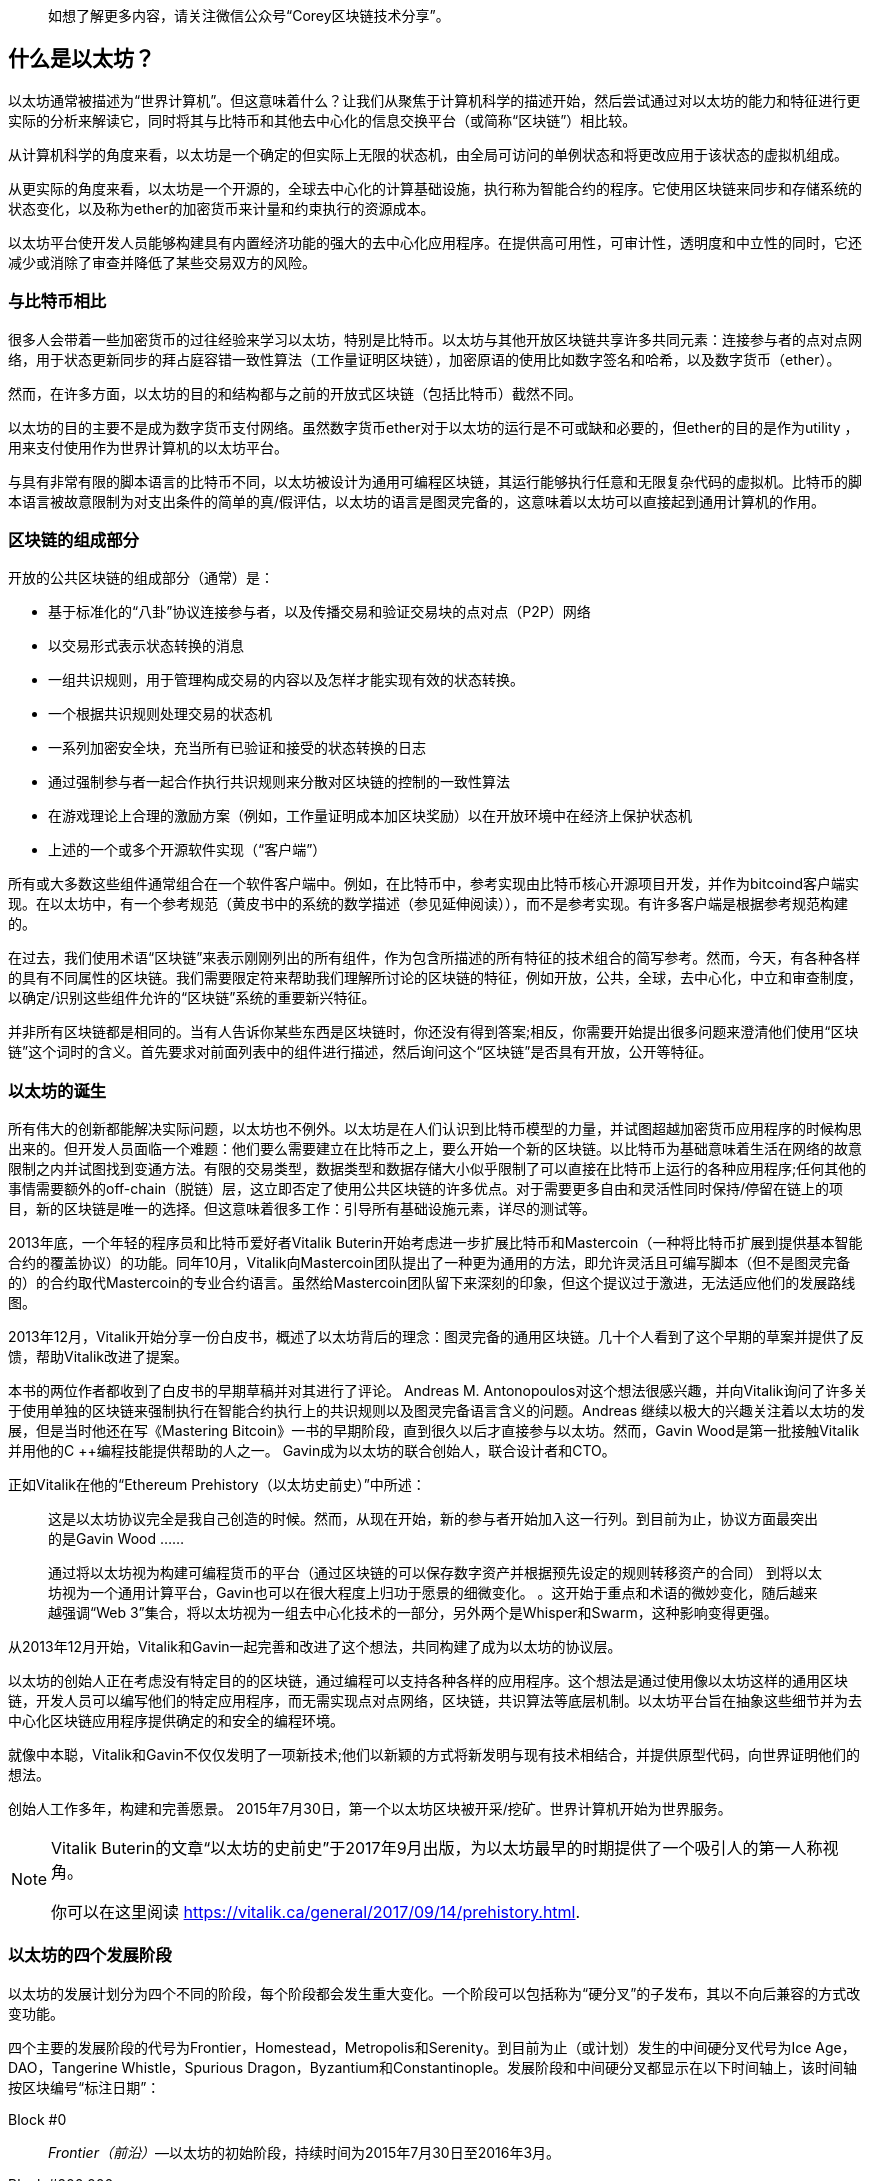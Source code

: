> 如想了解更多内容，请关注微信公众号“Corey区块链技术分享”。

[role="pagenumrestart"]
[[whatis_chapter]]
== 什么是以太坊？

以太坊通常被描述为“世界计算机”。但这意味着什么？让我们从聚焦于计算机科学的描述开始，然后尝试通过对以太坊的能力和特征进行更实际的分析来解读它，同时将其与比特币和其他去中心化的信息交换平台（或简称“区块链”）相比较。

从计算机科学的角度来看，以太坊是一个确定的但实际上无限的状态机，由全局可访问的单例状态和将更改应用于该状态的虚拟机组成。

从更实际的角度来看，以太坊是一个开源的，全球去中心化的计算基础设施，执行称为智能合约的程序。它使用区块链来同步和存储系统的状态变化，以及称为ether的加密货币来计量和约束执行的资源成本。

以太坊平台使开发人员能够构建具有内置经济功能的强大的去中心化应用程序。在提供高可用性，可审计性，透明度和中立性的同时，它还减少或消除了审查并降低了某些交易双方的风险。

[[bitcoin_comparison]]
=== 与比特币相比

很多人会带着一些加密货币的过往经验来学习以太坊，特别是比特币。以太坊与其他开放区块链共享许多共同元素：连接参与者的点对点网络，用于状态更新同步的拜占庭容错一致性算法（工作量证明区块链），加密原语的使用比如数字签名和哈希，以及数字货币（ether）。

然而，在许多方面，以太坊的目的和结构都与之前的开放式区块链（包括比特币）截然不同。

以太坊的目的主要不是成为数字货币支付网络。虽然数字货币ether对于以太坊的运行是不可或缺和必要的，但ether的目的是作为utility ，用来支付使用作为世界计算机的以太坊平台。

与具有非常有限的脚本语言的比特币不同，以太坊被设计为通用可编程区块链，其运行能够执行任意和无限复杂代码的虚拟机。比特币的脚本语言被故意限制为对支出条件的简单的真/假评估，以太坊的语言是图灵完备的，这意味着以太坊可以直接起到通用计算机的作用。

[[blockchain_components]]
=== 区块链的组成部分

开放的公共区块链的组成部分（通常）是：

* 基于标准化的“八卦”协议连接参与者，以及传播交易和验证交易块的点对点（P2P）网络
* 以交易形式表示状态转换的消息
* 一组共识规则，用于管理构成交易的内容以及怎样才能实现有效的状态转换。
* 一个根据共识规则处理交易的状态机
* 一系列加密安全块，充当所有已验证和接受的状态转换的日志
* 通过强制参与者一起合作执行共识规则来分散对区块链的控制的一致性算法
* 在游戏理论上合理的激励方案（例如，工作量证明成本加区块奖励）以在开放环境中在经济上保护状态机
* 上述的一个或多个开源软件实现（“客户端”）

所有或大多数这些组件通常组合在一个软件客户端中。例如，在比特币中，参考实现由比特币核心开源项目开发，并作为bitcoind客户端实现。在以太坊中，有一个参考规范（黄皮书中的系统的数学描述（参见延伸阅读）），而不是参考实现。有许多客户端是根据参考规范构建的。

在过去，我们使用术语“区块链”来表示刚刚列出的所有组件，作为包含所描述的所有特征的技术组合的简写参考。然而，今天，有各种各样的具有不同属性的区块链。我们需要限定符来帮助我们理解所讨论的区块链的特征，例如开放，公共，全球，去中心化，中立和审查制度，以确定/识别这些组件允许的“区块链”系统的重要新兴特征。

并非所有区块链都是相同的。当有人告诉你某些东西是区块链时，你还没有得到答案;相反，你需要开始提出很多问题来澄清他们使用“区块链”这个词时的含义。首先要求对前面列表中的组件进行描述，然后询问这个“区块链”是否具有开放，公开等特征。

[[ethereum_birth]]
=== 以太坊的诞生

所有伟大的创新都能解决实际问题，以太坊也不例外。以太坊是在人们认识到比特币模型的力量，并试图超越加密货币应用程序的时候构思出来的。但开发人员面临一个难题：他们要么需要建立在比特币之上，要么开始一个新的区块链。以比特币为基础意味着生活在网络的故意限制之内并试图找到变通方法。有限的交易类型，数据类型和数据存储大小似乎限制了可以直接在比特币上运行的各种应用程序;任何其他的事情需要额外的off-chain（脱链）层，这立即否定了使用公共区块链的许多优点。对于需要更多自由和灵活性同时保持/停留在链上的项目，新的区块链是唯一的选择。但这意味着很多工作：引导所有基础设施元素，详尽的测试等。

2013年底，一个年轻的程序员和比特币爱好者Vitalik Buterin开始考虑进一步扩展比特币和Mastercoin（一种将比特币扩展到提供基本智能合约的覆盖协议）的功能。同年10月，Vitalik向Mastercoin团队提出了一种更为通用的方法，即允许灵活且可编写脚本（但不是图灵完备的）的合约取代Mastercoin的专业合约语言。虽然给Mastercoin团队留下来深刻的印象，但这个提议过于激进，无法适应他们的发展路线图。

2013年12月，Vitalik开始分享一份白皮书，概述了以太坊背后的理念：图灵完备的通用区块链。几十个人看到了这个早期的草案并提供了反馈，帮助Vitalik改进了提案。

本书的两位作者都收到了白皮书的早期草稿并对其进行了评论。 Andreas M. Antonopoulos对这个想法很感兴趣，并向Vitalik询问了许多关于使用单独的区块链来强制执行在智能合约执行上的共识规则以及图灵完备语言含义的问题。Andreas 继续以极大的兴趣关注着以太坊的发展，但是当时他还在写《Mastering Bitcoin》一书的早期阶段，直到很久以后才直接参与以太坊。然而，Gavin Wood是第一批接触Vitalik并用他的C ++编程技能提供帮助的人之一。 Gavin成为以太坊的联合创始人，联合设计者和CTO。

正如Vitalik在他的“Ethereum Prehistory（以太坊史前史）”中所述：

____
这是以太坊协议完全是我自己创造的时候。然而，从现在开始，新的参与者开始加入这一行列。到目前为止，协议方面最突出的是Gavin Wood ......

通过将以太坊视为构建可编程货币的平台（通过区块链的可以保存数字资产并根据预先设定的规则转移资产的合同） 到将以太坊视为一个通用计算平台，Gavin也可以在很大程度上归功于愿景的细微变化。 。这开始于重点和术语的微妙变化，随后越来越强调“Web 3”集合，将以太坊视为一组去中心化技术的一部分，另外两个是Whisper和Swarm，这种影响变得更强。
____

从2013年12月开始，Vitalik和Gavin一起完善和改进了这个想法，共同构建了成为以太坊的协议层。

以太坊的创始人正在考虑没有特定目的的区块链，通过编程可以支持各种各样的应用程序。这个想法是通过使用像以太坊这样的通用区块链，开发人员可以编写他们的特定应用程序，而无需实现点对点网络，区块链，共识算法等底层机制。以太坊平台旨在抽象这些细节并为去中心化区块链应用程序提供确定的和安全的编程环境。

就像中本聪，Vitalik和Gavin不仅仅发明了一项新技术;他们以新颖的方式将新发明与现有技术相结合，并提供原型代码，向世界证明他们的想法。

创始人工作多年，构建和完善愿景。 2015年7月30日，第一个以太坊区块被开采/挖矿。世界计算机开始为世界服务。

[NOTE]
====
Vitalik Buterin的文章“以太坊的史前史”于2017年9月出版，为以太坊最早的时期提供了一个吸引人的第一人称视角。

你可以在这里阅读
https://vitalik.ca/general/2017/09/14/prehistory.html[].
====

[[development_stages]]
=== 以太坊的四个发展阶段

以太坊的发展计划分为四个不同的阶段，每个阶段都会发生重大变化。一个阶段可以包括称为“硬分叉”的子发布，其以不向后兼容的方式改变功能。

四个主要的发展阶段的代号为Frontier，Homestead，Metropolis和Serenity。到目前为止（或计划）发生的中间硬分叉代号为Ice Age，DAO，Tangerine Whistle，Spurious Dragon，Byzantium和Constantinople。发展阶段和中间硬分叉都显示在以下时间轴上，该时间轴按区块编号“标注日期”：


Block #0:: __Frontier（前沿）__&#x2014;以太坊的初始阶段，持续时间为2015年7月30日至2016年3月。

Block #200,000:: __Ice Age（冰河时代）__&#x2014;引入指数难度增加的硬分叉，以便在准备就绪时激励过渡到PoS。

Block #1,150,000:: __Homestead（家园）__&#x2014;以太坊的第二阶段，于2016年3月推出。

Block #1,192,000:: __DAO__&#x2014;一个硬分叉，用于赔偿被攻击的DAO合约的受害者，并导致以太坊和以太坊经典分裂成两个竞争系统。

Block #2,463,000:: __Tangerine Whistle__&#x2014;一个硬分叉，用于改变某些非常消耗I/O操作的gas计算，并清除利用这些操作的低gas成本的拒绝服务（DoS）攻击的累积状态。

Block #2,675,000:: __Spurious Dragon（虚假的龙）__&#x2014;一个硬分叉，用来解决更多的DoS攻击向量，以及另一个状态清除。另外，还有一种重放攻击保护机制。


Block #4,370,000:: __Metropolis Byzantium（大都会拜占庭）__&#x2014;Metropolis是以太坊的第三个阶段，目前正在撰写本书时，于2017年10月推出。Byzantium是Metropolis计划的两个硬分叉中的第一个。


在Byzantium之后，还有一个为Metropolis计划的硬分叉：Constantinople（君士坦丁堡）。Metropolis之后将是以太坊部署的最后阶段，代号为Serenity（平静）。


[[general_purpose_blockchain]]
=== 以太坊：通用区块链

最初的区块链，即比特币的区块链，跟踪比特币的单位状态及其所有权。您可以将比特币视为分布式共识状态机，其中交易引起全局状态转换，从而改变币的所有权。状态转换受到共识规则的约束，允许所有参与者在挖掘几个块之后（最终）收敛于系统的共同（共识）状态。

以太坊也是一个分布式状态机。但是，以太网不仅仅跟踪货币所有权状态，而是跟踪通用数据存储的状态转换，比如可以保存任何可表示为键值元组的数据的存储。键值数据存储保存任意值，每个值由某个键引用;例如，键“Book Title”引用的值“Mastering Ethereum”。在某些方面，这与大多数通用计算机使用的随机存取存储器（RAM）的数据存储模型具有相同的目的。以太坊拥有存储代码和数据的内存，并使用以太坊区块链来跟踪内存随时间的变化情况。与通用存储程序计算机一样，以太坊可以将代码加载到其状态机中并运行该代码，将结果状态更改存储在其区块链中。与大多数通用计算机存在的两个重要区别是，以太坊状态变化受共识规则的约束，并且状态是全球分布的。以太坊回答了这个问题：“假如我们可以跟踪任意状态并对状态机进行编程以创建一个在共识下运行的全球计算机，那会怎么样？”

[[ethereum_components]]
=== 以太坊的组件

在以太坊中，Components of a Blockchain中描述的区块链系统的组件更具体地说有：


点对点网络:: 以太坊在以太坊主网络上运行，可在TCP端口30303上寻址，并运行一个名为ÐΞVp2p的协议。

共识规则:: 以太坊的共识规则在参考规范黄皮书中定义（参见延伸阅读）。

交易:: 以太坊交易是包括（除了别的之外）发送者，接收者，价值和数据有效载荷的网络消息。

状态机:: 以太坊状态转换由以太坊虚拟机（EVM）处理，这是一个执行字节码（机器语言指令）的基于堆栈的虚拟机。被称为“智能合约”的EVM程序以高级语言（例如，Solidity）编写，并被编译为字节码以在EVM上执行。

数据结构:: 以太坊的状态以数据库（通常是Google的LevelDB）的形式存储在每个本地节点上，该数据库包含称为Merkle Patricia Tree的序列化哈希数据结构中的交易和系统状态。

共识算法:: 以太坊使用比特币的共识模型，中本共识，它使用顺序单一签名区块，由PoW加权重要性来确定最长链，从而确定当前状态。但是，有计划在不久的将来转向代号为Casper的PoS加权投票系统。

经济安全:: 以太坊目前使用一种名为Ethash的PoW算法，但最终将在未来的某个时刻转向PoS。

客户端:: 以太坊有几种可互操作的客户端软件实现，其中最突出的是Go-Ethereum（Geth）和Parity。

[[references]]
==== 延伸阅读

以下参考资料提供了有关此处提及的技术的其他信息：

* The Ethereum Yellow Paper:
https://ethereum.github.io/yellowpaper/paper.pdf

* The Beige Paper, a rewrite of the Yellow Paper for a broader audience in less formal language:
https://github.com/chronaeon/beigepaper

* ÐΞVp2p network protocol:
https://github.com/ethereum/wiki/wiki/%C3%90%CE%9EVp2p-Wire-Protocol

* Ethereum Virtual Machine list of resources:
https://github.com/ethereum/wiki/wiki/Ethereum-Virtual-Machine-(EVM)-Awesome-List

* LevelDB database (used most often to store the local copy of the blockchain):
http://leveldb.org

* Merkle Patricia trees:
https://github.com/ethereum/wiki/wiki/Patricia-Tree

* Ethash PoW algorithm:
https://github.com/ethereum/wiki/wiki/Ethash

* Casper PoS v1 Implementation Guide:
https://github.com/ethereum/research/wiki/Casper-Version-1-Implementation-Guide

* Go-Ethereum (Geth) client:
https://geth.ethereum.org/

* Parity Ethereum client:
https://parity.io/

[[turing_completeness]]
=== 以太坊和图灵完备性

一旦你开始阅读以太坊，你会立即遇到“图灵完备”这个词。他们说，以太坊与比特币不同，是图灵完备的。这到底是什么意思呢？

该术语指的是英国数学家阿兰·图灵，他被认为是计算机科学之父。 1936年，他创建了一个计算机的数学模型，该计算机由状态机组成，通过在顺序存储器上读取和写入符号来操纵符号（类似于无限长的纸带）。通过这种结构，图灵继续提供一个数学基础来回答（否定地）有关通用可计算性的问题，这意味着是否所有问题都是可解决的。他证明了存在一些无法计算的问题。具体来说，他证明了停止问题（无论是否有可能，给定一个任意程序及其输入，以确定程序是否最终会停止运行）是不可解决的。

阿兰·图灵进一步将一个系统定义为图灵完备的，如果它可以用于模拟任何图灵机。这种系统被称为通用图灵机（UTM）。

以太坊能够在称为以太坊虚拟机的状态机中执行存储程序，同时向内存读取和写入数据，使其成为一个图灵完备系统，因此是一个UTM。规定有限存储器的限制下，以太坊可以计算任何可以由任何图灵机计算的算法。

以太坊的突破性创新是将存储程序计算机的通用计算架构与去中心化的区块链相结合，从而创建分布式单状态（单例）世界计算机。以太坊程序在任何地方运行，“无处不在”，但却产生了一个由共识规则保护的共同状态。


[[turing_completeness_feature]]
==== 作为一个“特征”的图灵完备性

听到以太坊是图灵完备的，你可能会得出结论，这是一个在图灵不完备的系统中某种程度上缺乏的特征。相反，它恰恰相反。图灵完备性很容易实现;事实上，已知的最简单的图灵完备状态机有4个状态并使用6个符号，状态定义只有22个指令长。实际上，有时系统被发现是“意外的图灵完备”。可在此处找到此类系统的有趣参考：http://beza1e1.tuxen.de/articles/accidentally_turing_complete.html

但是，图灵完备性是非常危险的，特别是在公共区块链等开放式访问系统中，这是因为我们之前提到的停止问题。例如，现代打印机是图灵完备的，可以打印给定文件，将它们发送到冻结状态。以太坊是图灵完备的事实意味着任何复杂程序都可以由以太坊计算。但这种灵活性带来了一些棘手的安全和资源管理问题。无响应的打印机可以关闭并再次打开。而这在一个公共区块链是不可能的。

[[turing_completeness_implications]]
==== 图灵完备性的含义

图灵证明了你无法通过在计算机上模拟程序来预测程序是否会终止。简单来说，我们无法在不运行程序的情况下预测程序的路径。图灵完备系统可以在“无限循环”中运行，这是一个术语（过度简化）用于描述不终止的程序。创建一个运行永不结束的循环的程序是很简单的。但是由于起始条件和代码之间的复杂交互，无意中永不停止的循环可以在没有警告的情况下出现。在以太坊中，这提出了一个挑战：每个参与节点（客户端）必须验证每笔交易，这些交易运行它调用的任何智能合约。但正如图灵所证明的那样，如果不实际运行（可能永远运行），以太坊无法预测智能合约是否将终止，或者它将运行多长时间。无论是偶然还是故意，都可以创建一个智能合约，使其在节点尝试验证时永远运行。这实际上是一种DoS攻击。当然，在一个需要一毫秒验证的程序和一个永远运行的程序之间是一系列令人讨厌的，占用资源的，内存膨胀的，CPU过热的程序，它们只会浪费资源。在世界计算机中，一个滥用资源的程序会滥用世界的资源。如果无法预先预测资源使用情况，以太坊如何限制一个智能合约使用的资源？

为了应对这一挑战，以太坊引入了一种称为gas的计量机制。当EVM执行智能合约时，它会仔细考虑每条指令（计算，数据访问等）。每个指令具有以gas为单位的预定成本。当交易触发智能合约的执行时，它必须包含一定数量的gas，用于设定运行智能合约可以消耗的资源的上限。如果计算消耗的gas量超过交易中可用的gas，则EVM将终止执行。gas是以太坊用来允许图灵完备计算，同时限制任何程序可以消耗的资源的机制。

接下来的问题是，“如何在以太坊世界计算机上用gas来支付计算费用？”你不会在任何交易所找到gas。它只能作为一笔交易的一部分购买，并且只能用ether购买。ether需要与交易一起发送，并且需要明确指定购买的gas，以及可接受的gas价格。就像在加油站一样，gas的价格也不固定。为交易购买gas，执行计算，并将任何未使用的gas退还给交易的发送方。

[[DApp]]
=== 从通用区块链到去中心化应用（DApps）

以太坊是作为一种创建通用区块链的方法开始的，该区块链可以被编程用于各种用途。但很快，以太坊的愿景扩展到成为DApps编程的平台。 DApps代表了比智能合约更广泛的视角。 DApp至少是一个智能合约和一个Web用户界面。更广泛地说，DApp是一个基于开放的，去中心化的，点对点的基础设施服务构建的Web应用程序。

一个DApp至少由以下组成：

- 区块链上的智能合约
- 一个Web前端用户界面

此外，许多DApps还包括其他的去中心化组件，例如：

- 一个去中心化（P2P）的存储协议和平台
- 一个去中心化（P2P）的消息传递协议和平台

[TIP]
====
你可能会看到DApp被拼写为ÐApps。 Ð字符是拉丁字符，称为“ETH”，暗指以太坊。要显示此字符，请使用Unicode代码点0xD0，或者必要时使用HTML字符实体eth（或十进制实体＃208）。
====

[[evolving_WWW]]
=== 第三代互联网

2004年，“Web 2.0”这个术语引起了人们的关注，描述了面向用户生成的内容，响应式接口和交互性的Web的演进。 Web 2.0不是一个技术规范，而是一个描述Web应用程序新焦点的术语。

DApps的概念旨在将万维网带入其下一个自然进化的阶段，将使用点对点协议的去中心化引入Web应用程序的各个方面。用于描述这种演进的术语是web3，意思是web的第三个“版本”。 Web3首先由Gavin Wood提出，代表了Web应用程序的新愿景和重点：从集中所有和管理的应用程序到基于去中心化协议的应用程序。

在后面的章节中，我们将探索以太坊web3.js JavaScript库，它作为纽带将浏览器中运行的JavaScript应用程序与以太坊区块链联系起来。 web3.js库还包括一个名为Swarm的P2P存储网络接口和一个名为Whisper的P2P消息服务。通过在Web浏览器中运行的JavaScript库中包含这三个组件，开发人员可以使用完整的应用程序开发套件来构建web3 DApp。

[[development_culture]]
=== 以太坊的开发文化

到目前为止，我们已经讨论过以太坊的目标和技术与之前的其他区块链（如比特币）的区别。以太坊也有着截然不同的开发文化。

在比特币中，开发遵循保守原则：所有变更都经过仔细研究，以确保没有任何现有系统被破坏。在大多数情况下，只有在向后兼容时才会实施更改。允许现有客户选择加入，但如果他们决定不升级，则会继续运营。

相比之下，在以太坊，社区的开发文化关注的是未来而非过去。 （并非完全严肃）的口头禅是“快速行动并打破局面”。如果需要进行更改，则会实施更改，即使这意味着使先前的假设无效，破坏兼容性或强制客户端更新。以太坊的开发文化的特点是快速创新，快速发展，并愿意部署前瞻性的改进，即使这是以牺牲一些向后兼容性为代价的。

作为开发人员，这对你意味着你必须保持灵活性并准备好重建你的基础架构，因为一些基本假设会发生变化。以太坊开发人员面临的一大挑战是将代码部署到不可变系统与仍在进化的开发平台之间固有的矛盾。你不能简单地“升级”智能合约。您必须准备好部署新的智能合约，迁移用户，应用程序和资金，然后重新开始。

具有讽刺意味的是，这也意味着构建具有更多自主权和更少集中控制的系统的目标仍未完全实现。自主权和去中心化要求的平台稳定性比你未来几年内可能在以太坊中获得的稳定性更高。为了“进化”平台，你必须准备好废弃并重新启动智能合约，这意味着你必须对它们保持一定程度的控制。

但是，从积极的方面来看，以太坊正在快速前进。 发生"bike-shedding"（花费不成比例的时间和精力在一个无关紧要或不重要的细节上）的机会很少，bike-shedding意味着通过争论一些细节，例如如何在核电站后面建造自行车棚来阻止发展。如果你开始bike-shedding，你可能会突然发现，当你分心的时候，开发团队的其他人改变了计划并放弃了自行车而转向了自主气垫船。

最终，以太坊平台的开发将变慢，其接口将变得固定。但与此同时，创新是驱动原则。你最好跟上，因为没有人会为你减速。

[[why_learn]]
=== 为什么学习以太坊？

区块链的学习曲线非常陡峭，因为它们将多个学科组合成一个领域：编程，信息安全，密码学，经济学，分布式系统，点对点网络等。以太坊使这一学习曲线不那么陡峭，所以你可以快速入门。但是，在一个看似简单的环境表面之下还有更多。当你学习并开始更深入地思考时，总会有另一层复杂性和奇迹。

以太坊是学习区块链的绝佳平台，它正在建立一个庞大的开发者社区，比任何其他区块链平台都要快。最重要的是，以太坊开发者的区块链，为开发者构建，被开发者构建。熟悉JavaScript应用程序的开发人员可以进入以太坊并开始非常快速地生成可以工作的代码。在以太坊生命的最初几年，通常会看到T恤宣布你可以用五行代码创建一个通证。当然，这是一把双刃剑。编写代码很容易，但编写好的和安全的代码非常困难。

[[teaching_objectives]]
=== 本书将教你什么

这本书深入以太坊并检查每个组件。你将从一个简单的交易开始，剖析它的工作原理，建立一个简单的合约，优化它，并跟随它开启以太坊系统的旅程。

你不仅将学习如何使用以太坊 - 它是如何工作的 - 而且还将学习它为何如此设计。你将能够理解每个部分的工作原理，以及它们如何组合在一起以及为什么。

> 翻译by林科（Corey Lin），转载请注明出处。如想了解更多内容，请关注微信公众号“Corey区块链技术分享”。
